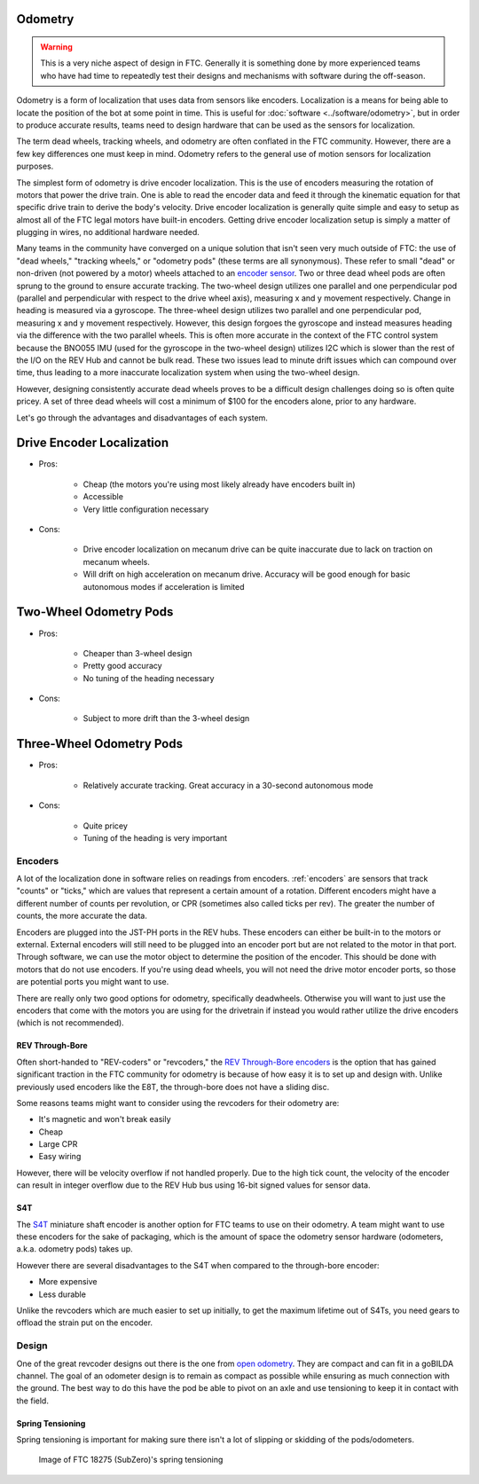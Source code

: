 Odometry
========

.. warning:: This is a very niche aspect of design in FTC. Generally it is something done by more experienced teams who have had time to repeatedly test their designs and mechanisms with software during the off-season.

Odometry is a form of localization that uses data from sensors like encoders. Localization is a means for being able to locate the position of the bot at some point in time. This is useful for :doc:`software <../software/odometry>`, but in order to produce accurate results, teams need to design hardware that can be used as the sensors for localization.

The term dead wheels, tracking wheels, and odometry are often
conflated in the FTC community. However, there are a
few key differences one must keep in mind. Odometry refers to
the general use of motion sensors for localization purposes.

The simplest form of odometry is drive encoder localization.
This is the use of encoders measuring the rotation of motors
that power the drive train. One is able to read the encoder
data and feed it through the kinematic equation for that
specific drive train to derive the body's velocity. Drive
encoder localization is generally quite simple and easy to setup as
almost all of the FTC legal motors have built-in encoders. Getting
drive encoder localization setup is simply a matter of plugging
in wires, no additional hardware needed.

Many teams in the community have converged on a unique solution that
isn't seen very much outside of FTC: the use of "dead wheels,"
"tracking wheels," or "odometry pods" (these terms are all synonymous).
These refer to small "dead" or non-driven (not powered by a motor)
wheels attached to an `encoder sensor <#encoders>`_. Two or three
dead wheel pods are often sprung to the ground to ensure accurate
tracking. The two-wheel design utilizes one parallel and one
perpendicular pod (parallel and perpendicular with respect to the
drive wheel axis), measuring x and y movement respectively. Change
in heading is measured via a gyroscope. The three-wheel design
utilizes two parallel and one perpendicular pod, measuring x and y
movement respectively. However, this design forgoes the gyroscope
and instead measures heading via the difference with the two parallel
wheels. This is often more accurate in the context of the FTC control
system because the BNO055 IMU (used for the gyroscope in the two-wheel
design) utilizes I2C which is slower than the rest of the I/O
on the REV Hub and cannot be bulk read. These two issues lead to minute
drift issues which can compound over time, thus leading to a more
inaccurate localization system when using the two-wheel design.

However, designing consistently accurate dead wheels proves
to be a difficult design challenges doing so is often quite pricey. A
set of three dead wheels will cost a minimum of $100 for the encoders
alone, prior to any hardware.

Let's go through the advantages and disadvantages of each system.

Drive Encoder Localization
==========================
* Pros:

    * Cheap (the motors you're using most likely already have
      encoders built in)
    * Accessible
    * Very little configuration necessary
* Cons:

    * Drive encoder localization on mecanum drive can be quite inaccurate due
      to lack on traction on mecanum wheels.
    * Will drift on high acceleration on mecanum drive. Accuracy will be good
      enough for basic autonomous modes if acceleration is limited

Two-Wheel Odometry Pods
=======================
* Pros:

    * Cheaper than 3-wheel design
    * Pretty good accuracy
    * No tuning of the heading necessary
* Cons:

    * Subject to more drift than the 3-wheel design

Three-Wheel Odometry Pods
=========================
* Pros:

    * Relatively accurate tracking. Great accuracy in a 30-second
      autonomous mode
* Cons:

    * Quite pricey
    * Tuning of the heading is very important

Encoders
--------

A lot of the localization done in software relies on readings from encoders. :ref:`encoders` are sensors that track "counts" or "ticks," which are values that represent a certain amount of a rotation. Different encoders might have a different number of counts per revolution, or CPR (sometimes also called ticks per rev). The greater the number of counts, the more accurate the data.

Encoders are plugged into the JST-PH ports in the REV hubs. These encoders can either be built-in to the motors or external. External encoders will still need to be plugged into an encoder port but are not related to the motor in that port. Through software, we can use the motor object to determine the position of the encoder. This should be done with motors that do not use encoders. If you're using dead wheels, you will not need the drive motor encoder ports, so those are potential ports you might want to use.

There are really only two good options for odometry, specifically deadwheels. Otherwise you will want to just use the encoders that come with the motors you are using for the drivetrain if instead you would rather utilize the drive encoders (which is not recommended).

REV Through-Bore
^^^^^^^^^^^^^^^^

Often short-handed to "REV-coders" or "revcoders," the `REV Through-Bore encoders <https://www.revrobotics.com/rev-11-1271/>`_ is the option that has gained significant traction in the FTC community for odometry is because of how easy it is to set up and design with. Unlike previously used encoders like the E8T, the through-bore does not have a sliding disc.

Some reasons teams might want to consider using the revcoders for their odometry are:

- It's magnetic and won't break easily
- Cheap
- Large CPR
- Easy wiring

However, there will be velocity overflow if not handled properly. Due to the high tick count, the velocity of the encoder can result in integer overflow due to the REV Hub bus using 16-bit signed values for sensor data.

S4T
^^^

The `S4T <https://www.usdigital.com/products/encoders/incremental/shaft/S4T>`_ miniature shaft encoder is another option for FTC teams to use on their odometry. A team might want to use these encoders for the sake of packaging, which is the amount of space the odometry sensor hardware (odometers, a.k.a. odometry pods) takes up.

However there are several disadvantages to the S4T when compared to the through-bore encoder:

- More expensive
- Less durable

Unlike the revcoders which are much easier to set up initially, to get the maximum lifetime out of S4Ts, you need gears to offload the strain put on the encoder.

Design
------

One of the great revcoder designs out there is the one from `open odometry <https://openodometry.weebly.com/>`_. They are compact and can fit in a goBILDA channel. The goal of an odometer design is to remain as compact as possible while ensuring as much connection with the ground. The best way to do this have the pod be able to pivot on an axle and use tensioning to keep it in contact with the field.

Spring Tensioning
^^^^^^^^^^^^^^^^^

Spring tensioning is important for making sure there isn't a lot of slipping or skidding of the pods/odometers.

.. figure:: images/odometry/spring-tensioned-pod.png
   :width: 33em

   Image of FTC 18275 (SubZero)'s spring tensioning
